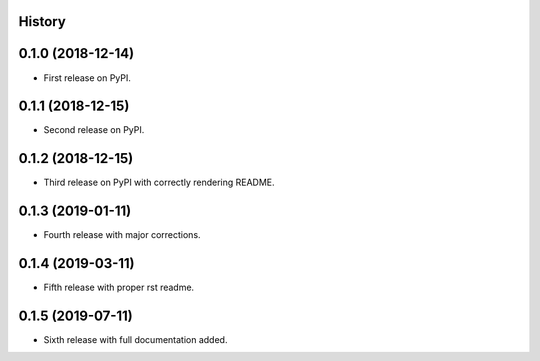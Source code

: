 History
-------

0.1.0 (2018-12-14)
------------------

* First release on PyPI.

0.1.1 (2018-12-15)
------------------

* Second release on PyPI.

0.1.2 (2018-12-15)
------------------

* Third release on PyPI with correctly rendering README.

0.1.3 (2019-01-11)
------------------

* Fourth release with major corrections.

0.1.4 (2019-03-11)
------------------

* Fifth release with proper rst readme.

0.1.5 (2019-07-11)
------------------

* Sixth release with full documentation added.
